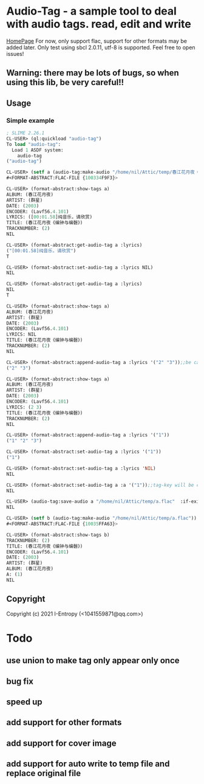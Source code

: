 * Audio-Tag  - a sample tool to deal with audio tags. read, edit and write
  [[eww:https://github.com/C-Entropy/audio-tag][HomePage]]
  For now, only support flac, support for other formats may be added later.
  Only test using sbcl 2.0.11, utf-8 is supported.
  Feel free to open issues!
** Warning: there may be lots of bugs, so when using this lib, be very careful!!

** Usage
*** Simple example
#+begin_src lisp
  ; SLIME 2.26.1
  CL-USER> (ql:quickload "audio-tag")
  To load "audio-tag":
    Load 1 ASDF system:
      audio-tag
  ("audio-tag")

  CL-USER> (setf a (audio-tag:make-audio "/home/nil/Attic/temp/春江花月夜《编钟与编磬》_群星_春江花月夜.flac"))
  #<FORMAT-ABSTRACT:FLAC-FILE {100334F9F3}>

  CL-USER> (format-abstract:show-tags a)
  ALBUM: (春江花月夜)
  ARTIST: (群星)
  DATE: (2003)
  ENCODER: (Lavf56.4.101)
  LYRICS: ([00:01.58]纯音乐，请欣赏)
  TITLE: (春江花月夜《编钟与编磬》)
  TRACKNUMBER: (2)
  NIL

  CL-USER> (format-abstract:get-audio-tag a :lyrics)
  ("[00:01.58]纯音乐，请欣赏")
  T

  CL-USER> (format-abstract:set-audio-tag a :lyrics NIL)
  NIL

  CL-USER> (format-abstract:get-audio-tag a :lyrics)
  NIL
  T

  CL-USER> (format-abstract:show-tags a)
  ALBUM: (春江花月夜)
  ARTIST: (群星)
  DATE: (2003)
  ENCODER: (Lavf56.4.101)
  LYRICS: NIL
  TITLE: (春江花月夜《编钟与编磬》)
  TRACKNUMBER: (2)
  NIL

  CL-USER> (format-abstract:append-audio-tag a :lyrics '("2" "3"));;be careful, "2","3" should be string, not int
  ("2" "3")

  CL-USER> (format-abstract:show-tags a)
  ALBUM: (春江花月夜)
  ARTIST: (群星)
  DATE: (2003)
  ENCODER: (Lavf56.4.101)
  LYRICS: (2 3)
  TITLE: (春江花月夜《编钟与编磬》)
  TRACKNUMBER: (2)
  NIL

  CL-USER> (format-abstract:append-audio-tag a :lyrics '("1"))
  ("1" "2" "3")

  CL-USER> (format-abstract:set-audio-tag a :lyrics '("1"))
  ("1")

  CL-USER> (format-abstract:set-audio-tag a :lyrics 'NIL)
  NIL

  CL-USER> (format-abstract:set-audio-tag a :a '("1"));;tag-key will be created auto.
  NIL

  CL-USER> (audio-tag:save-audio a "/home/nil/Attic/temp/a.flac"  :if-exists :supersede)
  NIL

  CL-USER> (setf b (audio-tag:make-audio "/home/nil/Attic/temp/a.flac"))
  #<FORMAT-ABSTRACT:FLAC-FILE {10035FFA63}>

  CL-USER> (format-abstract:show-tags b)
  TRACKNUMBER: (2)
  TITLE: (春江花月夜《编钟与编磬》)
  ENCODER: (Lavf56.4.101)
  DATE: (2003)
  ARTIST: (群星)
  ALBUM: (春江花月夜)
  A: (1)
  NIL
#+end_src
** Copyright

Copyright (c) 2021 I-Entropy (<1041559871@qq.com>)

* Todo
** use union to make tag only appear only once
** bug fix
** speed up
** add support for other formats
** add support for cover image
** add support for auto write to temp file and replace original file
